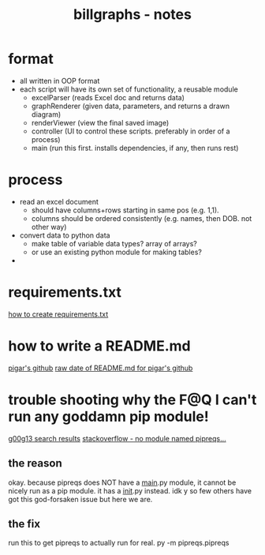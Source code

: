 #+TITLE: billgraphs - notes


* format
- all written in OOP format
- each script will have its own set of functionality, a reusable module
  - excelParser (reads Excel doc and returns data)
  - graphRenderer (given data, parameters, and returns a drawn diagram)
  - renderViewer (view the final saved image)
  - controller (UI to control these scripts. preferably in order of a process)
  - main (run this first. installs dependencies, if any, then runs rest)

* process
- read an excel document
  - should have columns+rows starting in same pos (e.g. 1,1).
  - columns should be ordered consistently (e.g. names, then DOB. not other way)
- convert data to python data
  - make table of variable data types? array of arrays?
  - or use an existing python module for making tables?
- 


* requirements.txt
[[https://stackoverflow.com/questions/43828879/simple-dependency-management-for-a-python-project][how to create requirements.txt]]

* how to write a README.md
[[https://raw.githubusercontent.com/damnever/pigar/main/README.md][pigar's github]]
[[https://raw.githubusercontent.com/damnever/pigar/main/README.md][raw date of README.md for pigar's github]]

* trouble shooting why the F@Q I can't run any goddamn pip module!
[[https://www.google.com/search?q=python+pipreqs+is+not+a+recognized+command&sxsrf=AJOqlzUbKO4i3JggdRyMZGf_kEOIHeEj3w%3A1674615899151&ei=W5zQY4nxCJH_gAbnwo-ABg&ved=0ahUKEwjJireu3uH8AhWRP8AKHWfhA2AQ4dUDCA8&uact=5&oq=python+pipreqs+is+not+a+recognized+command&gs_lcp=Cgxnd3Mtd2l6LXNlcnAQAzIFCAAQogQyBQgAEKIEMgUIABCiBDIFCAAQogQyBQgAEKIEOgoIABBHENYEELADOgQIIxAnOgcIIxCwAhAnOgoIIRCgARDDBBAKSgQIQRgASgQIRhgAUK8GWL8OYKgPaAJwAXgAgAFpiAHPBJIBAzYuMZgBAKABAcgBCMABAQ&sclient=gws-wiz-serp][g00g13 search results]]
[[https://stackoverflow.com/questions/66641323/no-module-named-pipreqs-main-pipreqs-is-a-package-and-cannot-be-directly][stackoverflow - no module named pipreqs...]]
** the reason
okay. because pipreqs does NOT have a __main__.py module, it cannot be
nicely run as a pip module. it has a __init__.py instead. idk y so few
others have got this god-forsaken issue but here we are.
** the fix
run this to get pipreqs to actually run for real.
py -m pipreqs.pipreqs
